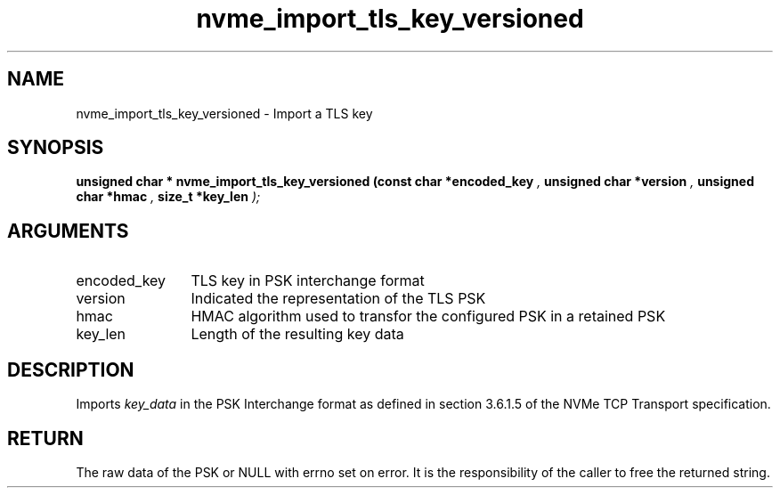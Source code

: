 .TH "nvme_import_tls_key_versioned" 9 "nvme_import_tls_key_versioned" "October 2024" "libnvme API manual" LINUX
.SH NAME
nvme_import_tls_key_versioned \- Import a TLS key
.SH SYNOPSIS
.B "unsigned char *" nvme_import_tls_key_versioned
.BI "(const char *encoded_key "  ","
.BI "unsigned char *version "  ","
.BI "unsigned char *hmac "  ","
.BI "size_t *key_len "  ");"
.SH ARGUMENTS
.IP "encoded_key" 12
TLS key in PSK interchange format
.IP "version" 12
Indicated the representation of the TLS PSK
.IP "hmac" 12
HMAC algorithm used to transfor the configured
PSK in a retained PSK
.IP "key_len" 12
Length of the resulting key data
.SH "DESCRIPTION"
Imports \fIkey_data\fP in the PSK Interchange format as defined in section
3.6.1.5 of the NVMe TCP Transport specification.
.SH "RETURN"
The raw data of the PSK or NULL with errno set on error. It is
the responsibility of the caller to free the returned string.
